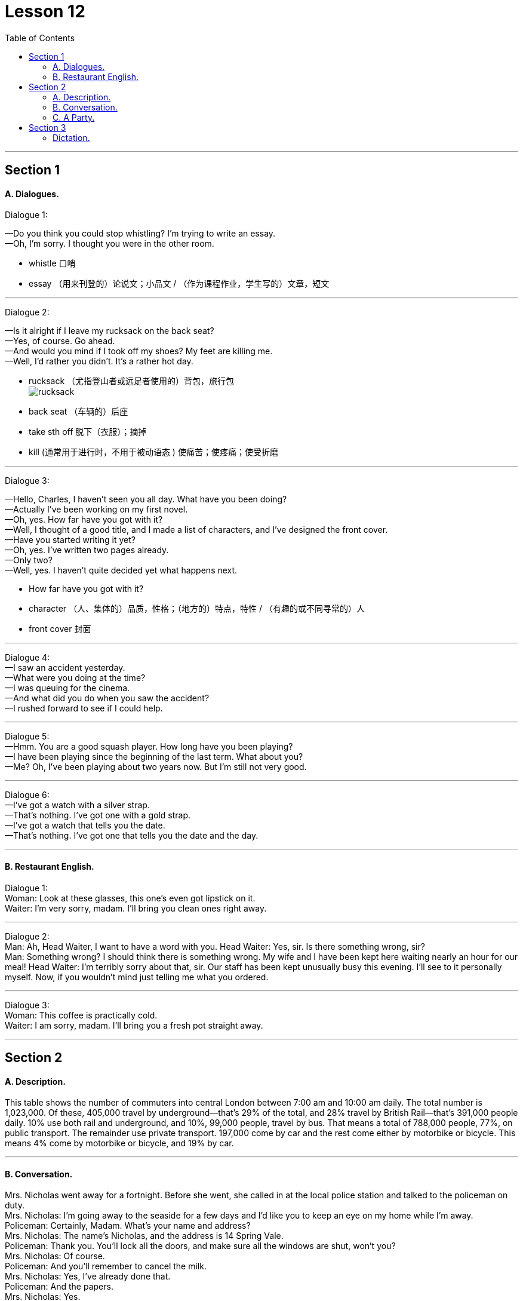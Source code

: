 
= Lesson 12
:toc:

---


== Section 1

==== A. Dialogues.

Dialogue 1:

—Do you think you could stop whistling? I'm trying to write an essay. +
—Oh, I'm sorry. I thought you were in the other room.

-  whistle 口哨
- essay （用来刊登的）论说文；小品文 / （作为课程作业，学生写的）文章，短文

---

Dialogue 2: +

—Is it alright if I leave my rucksack on the back seat? +
—Yes, of course. Go ahead. +
—And would you mind if I took off my shoes? My feet are killing me. +
—Well, I'd rather you didn't. It's a rather hot day.

- rucksack （尤指登山者或远足者使用的）背包，旅行包 +
image:../img/rucksack.jpg[]
- back seat （车辆的）后座
- take sth off 脱下（衣服）；摘掉
- kill (通常用于进行时，不用于被动语态 ) 使痛苦；使疼痛；使受折磨



---

Dialogue 3: +

—Hello, Charles, I haven't seen you all day. What have you been doing? +
—Actually I've been working on my first novel. +
—Oh, yes. How far have you got with it? +
—Well, I thought of a good title, and I made a list of characters, and I've designed the front
cover. +
—Have you started writing it yet? +
—Oh, yes. I've written two pages already. +
—Only two? +
—Well, yes. I haven't quite decided yet what happens next.

- How far have you got with it?
- character （人、集体的）品质，性格；（地方的）特点，特性 / （有趣的或不同寻常的）人
- front cover 封面


---

Dialogue 4: +
—I saw an accident yesterday. +
—What were you doing at the time? +
—I was queuing for the cinema. +
—And what did you do when you saw the accident? +
—I rushed forward to see if I could help.

---

Dialogue 5: +
—Hmm. You are a good squash player. How long have you been playing? +
—I have been playing since the beginning of the last term. What about you? +
—Me? Oh, I've been playing about two years now. But I'm still not very good.

---

Dialogue 6: +
—I've got a watch with a silver strap. +
—That's nothing. I've got one with a gold strap. +
—I've got a watch that tells you the date. +
—That's nothing. I've got one that tells you the date and the day.

---

==== B. Restaurant English.

Dialogue 1: +
Woman: Look at these glasses, this one's even got lipstick on it. +
Waiter: I'm very sorry, madam. I'll bring you clean ones right away.

---

Dialogue 2: +
Man: Ah, Head Waiter, I want to have a word with you.
Head Waiter: Yes, sir. Is there something wrong, sir? +
Man: Something wrong? I should think there is something wrong. My wife and I have been
kept here waiting nearly an hour for our meal!
Head Waiter: I'm terribly sorry about that, sir. Our staff has been kept unusually busy this
evening. I'll see to it personally myself. Now, if you wouldn't mind just telling me what you
ordered.

---

Dialogue 3: +
Woman: This coffee is practically cold. +
Waiter: I am sorry, madam. I'll bring you a fresh pot straight away.

---

== Section 2

==== A. Description.

This table shows the number of commuters into central London between 7:00 am and
10:00 am daily. The total number is 1,023,000. Of these, 405,000 travel by
underground—that's 29% of the total, and 28% travel by British Rail—that's 391,000
people daily. 10% use both rail and underground, and 10%, 99,000 people, travel by bus.
That means a total of 788,000 people, 77%, on public transport. The remainder use
private transport. 197,000 come by car and the rest come either by motorbike or bicycle.
This means 4% come by motorbike or bicycle, and 19% by car.


---

==== B. Conversation.
Mrs. Nicholas went away for a fortnight. Before she went, she called in at the local police
station and talked to the policeman on duty. +
Mrs. Nicholas: I'm going away to the seaside for a few days and I'd like you to keep an eye
on my home while I'm away. +
Policeman: Certainly, Madam. What's your name and address? +
Mrs. Nicholas: The name's Nicholas, and the address is 14 Spring Vale. +
Policeman: Thank you. You'll lock all the doors, and make sure all the windows are shut,
won't you? +
Mrs. Nicholas: Of course. +
Policeman: And you'll remember to cancel the milk. +
Mrs. Nicholas: Yes, I've already done that. +
Policeman: And the papers. +
Mrs. Nicholas: Yes. +
Policeman: And you won't leave any ladders about. +
Mrs. Nicholas: No, we haven't got a big ladder. +
Policeman: That's fine. Are you friendly with the people next door? +
Mrs. Nicholas: Yes, we are. +
Policeman: Well, I think you'd better tell them you're going away, too. Ask them to give us
a ring if they see or hear anything suspicious. +
Mrs. Nicholas: Yes, I will. Thank you.


---

==== C. A Party.

There is a party in progress and one person A is standing by the drinks table serving
drinks. B approaches and A offers her a drink. +
B: Aha, I thought you might be here. +
A: Ah, hello. How are you? +
B: Not bad. How are you? +
A: All right, I suppose. +
B: What are you drinking? +
A: Some sort of wine. Do you want some? +
B: No, I think I'd prefer beer. Have they got any? +
A: Yes, there's some over there.
(B pours out a drink.) +
B: Well, what do you think of the party? +
A: It's not bad. I'm not really in the mood for a party, though. +
B: Why's that?' +
A: I don't know, really. I suppose I'm a bit tired.
(During the last exchange C has approached the table to get a drink. A offers C a drink but
accidentally drops it.) +
A: Oh, sorry about that. +
C: (annoyed) I should think so! +
A: Don't worry. It's not too bad. +
C: What do you mean? It's gone all over my trousers—I only bought them last week. +
A: There's no need to shout. +
C: (loudly) I'm not shouting. +
A: Yes, you are. +
C: (very loudly) No, I'm not! +
B: (wanting to calm the situation) Look, look, why don't you dry them with this? +
C: (ignoring B) You should watch what you're doing! +
A: What do you mean? It was your fault! +
B: How about another drink? (C ignores B.) +
C: Anyway, don't I know you? +
B: Do you want another drink? (C ignores B.) +
A: You might do. +
C: You didn't go to St. Mark's School, did you? +
A: Yes, I did actually. +
C: Yes, I remember now. You were going out with that awful girl, weren't you? +
A: What do you mean? +
C: You know, the one with the big nose. What happened to her? +
A: We got married, actually. In fact, that's her over there. +
C: Yes ...

---

== Section 3

==== Dictation.

1.
A woman went into a bar and asked for a glass of water. The barman pointed a gun at
her. She thanked him and went out.


---

2.
A man was found lying dead in the middle of a desert. He had a pack on his back.

---

3.
A woman dialed the number on the telephone. Someone answered and said, "Hello."
She put the phone down with a happy smile.

---

4.
A man is found dead in the room. There is no furniture, and all the doors and windows
are locked from the inside. There is a pool of water on the floor.

---

5.
There is a man on the bed and a piece of wood on the floor. The second man comes
into the room with sawdust on his hands, smiles and goes out again.

---
